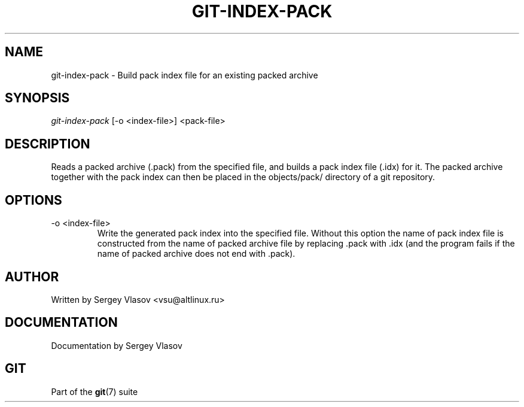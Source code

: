 .\"Generated by db2man.xsl. Don't modify this, modify the source.
.de Sh \" Subsection
.br
.if t .Sp
.ne 5
.PP
\fB\\$1\fR
.PP
..
.de Sp \" Vertical space (when we can't use .PP)
.if t .sp .5v
.if n .sp
..
.de Ip \" List item
.br
.ie \\n(.$>=3 .ne \\$3
.el .ne 3
.IP "\\$1" \\$2
..
.TH "GIT-INDEX-PACK" 1 "" "" ""
.SH NAME
git-index-pack \- Build pack index file for an existing packed archive
.SH "SYNOPSIS"


\fIgit\-index\-pack\fR [\-o <index\-file>] <pack\-file>

.SH "DESCRIPTION"


Reads a packed archive (\&.pack) from the specified file, and builds a pack index file (\&.idx) for it\&. The packed archive together with the pack index can then be placed in the objects/pack/ directory of a git repository\&.

.SH "OPTIONS"

.TP
\-o <index\-file>
Write the generated pack index into the specified file\&. Without this option the name of pack index file is constructed from the name of packed archive file by replacing \&.pack with \&.idx (and the program fails if the name of packed archive does not end with \&.pack)\&.

.SH "AUTHOR"


Written by Sergey Vlasov <vsu@altlinux\&.ru>

.SH "DOCUMENTATION"


Documentation by Sergey Vlasov

.SH "GIT"


Part of the \fBgit\fR(7) suite

